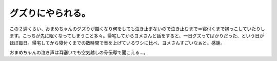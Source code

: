 グズりにやられる。
==================

この２週くらい、おまめちゃんのグズりが酷くなり何をしても泣き止まないので泣き止むまで＝寝付くまで抱っこしていたりします。こっちが先に眠くなってしまうこと多々。帰宅してからヨメさんと話をすると、一日グズってばかりだった、という日がほぼ毎日。帰宅してから寝付くまでの数時間で音を上げているワシに比べ、ヨメさんすごいなぁと。感謝。



おまめちゃんの泣き声は耳塞いでも空気越しの骨伝導で聞こえる…。






.. author:: default
.. categories:: life
.. comments::
